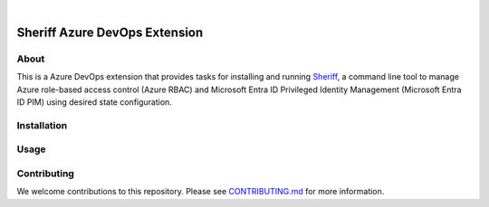.. image:: https://github.com/gofrontier-com/sheriff-azure-devops-extension/actions/workflows/ci.yml/badge.svg
    :target: https://github.com/gofrontier-com/sheriff-azure-devops-extension/actions/workflows/ci.yml
.. image:: https://github.com/gofrontier-com/sheriff-azure-devops-extension/actions/workflows/release.yml/badge.svg
    :target: https://github.com/gofrontier-com/sheriff-azure-devops-extension/actions/workflows/release.yml


|

.. image:: images/extension-icon.png
  :width: 200
  :alt: Sheriff logo
  :align: center

==============================
Sheriff Azure DevOps Extension
==============================

-----
About
-----

This is a Azure DevOps extension that provides tasks for installing and running
`Sheriff <https://github.com/gofrontier-com/sheriff>`_, a command line tool to
manage Azure role-based access control (Azure RBAC) and Microsoft Entra ID
Privileged Identity Management (Microsoft Entra ID PIM) using desired state configuration.

------------
Installation
------------


-----
Usage
-----


------------
Contributing
------------

We welcome contributions to this repository. Please see `CONTRIBUTING.md <https://github.com/gofrontier-com/sheriff-azure-devops-extension/tree/main/CONTRIBUTING.md>`_ for more information.
